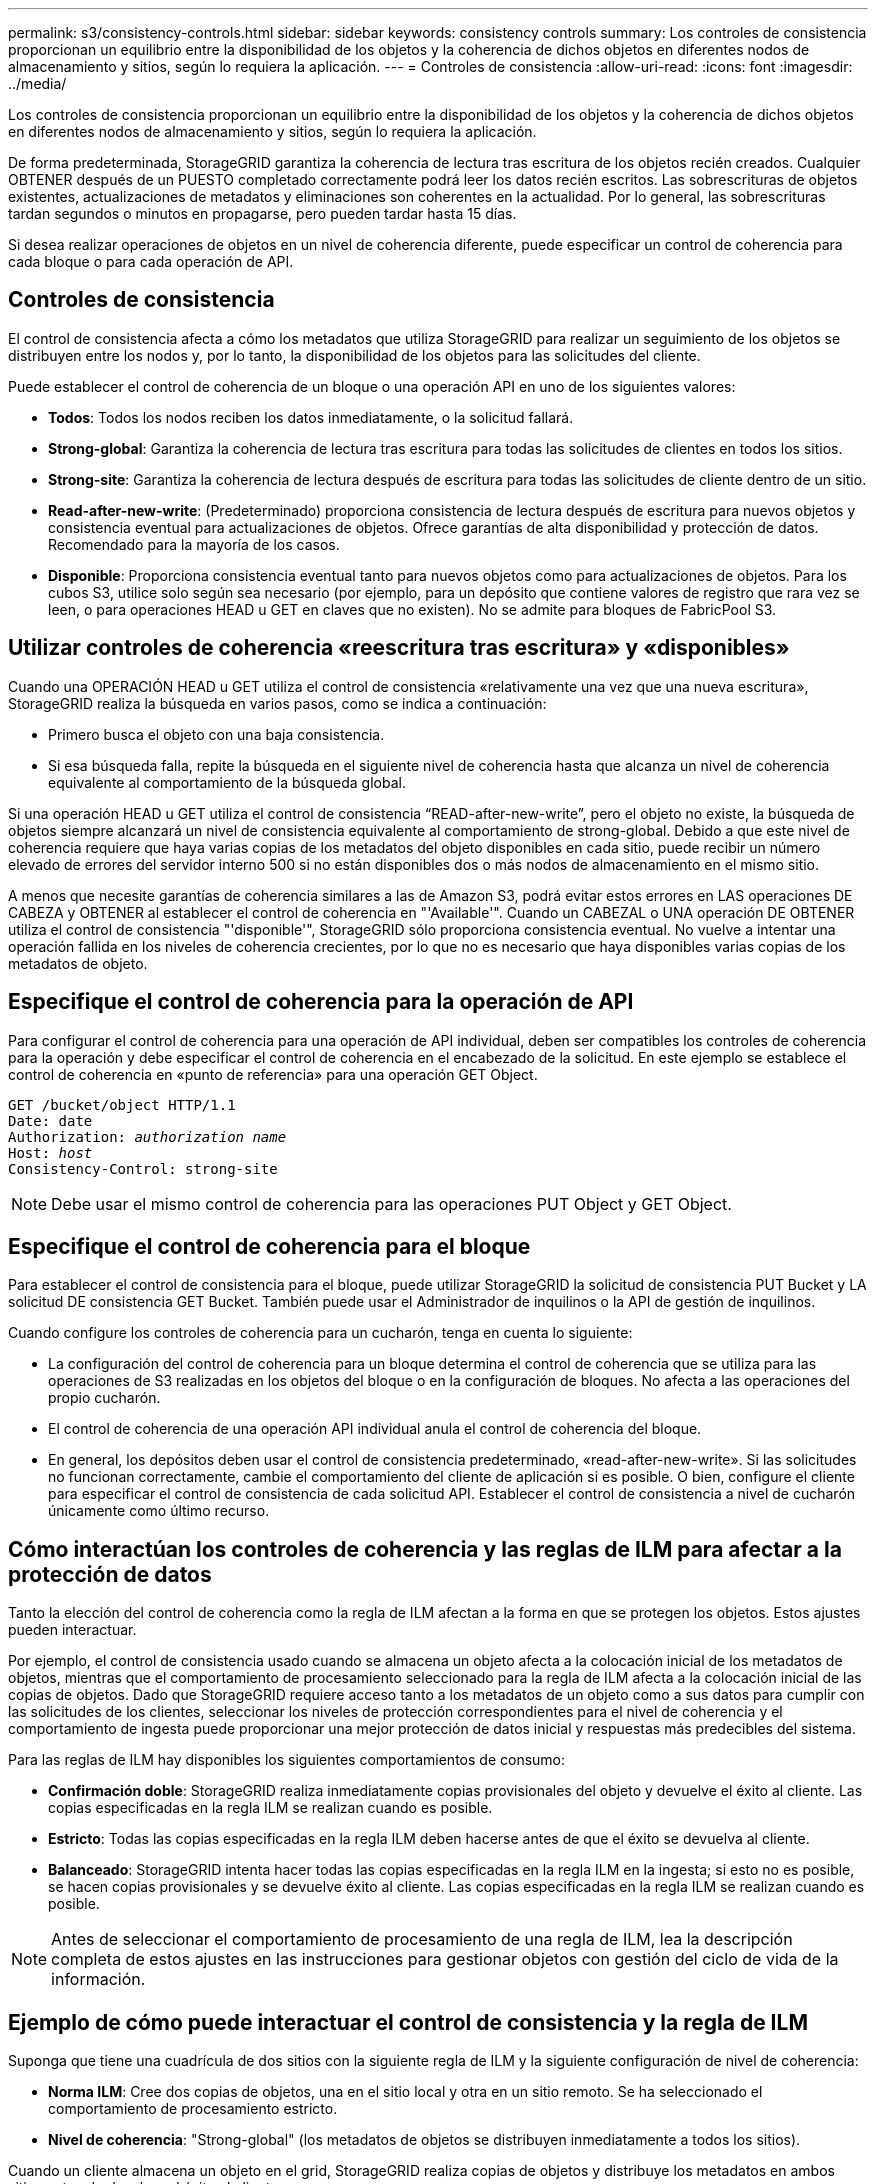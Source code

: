 ---
permalink: s3/consistency-controls.html 
sidebar: sidebar 
keywords: consistency controls 
summary: Los controles de consistencia proporcionan un equilibrio entre la disponibilidad de los objetos y la coherencia de dichos objetos en diferentes nodos de almacenamiento y sitios, según lo requiera la aplicación. 
---
= Controles de consistencia
:allow-uri-read: 
:icons: font
:imagesdir: ../media/


[role="lead"]
Los controles de consistencia proporcionan un equilibrio entre la disponibilidad de los objetos y la coherencia de dichos objetos en diferentes nodos de almacenamiento y sitios, según lo requiera la aplicación.

De forma predeterminada, StorageGRID garantiza la coherencia de lectura tras escritura de los objetos recién creados. Cualquier OBTENER después de un PUESTO completado correctamente podrá leer los datos recién escritos. Las sobrescrituras de objetos existentes, actualizaciones de metadatos y eliminaciones son coherentes en la actualidad. Por lo general, las sobrescrituras tardan segundos o minutos en propagarse, pero pueden tardar hasta 15 días.

Si desea realizar operaciones de objetos en un nivel de coherencia diferente, puede especificar un control de coherencia para cada bloque o para cada operación de API.



== Controles de consistencia

El control de consistencia afecta a cómo los metadatos que utiliza StorageGRID para realizar un seguimiento de los objetos se distribuyen entre los nodos y, por lo tanto, la disponibilidad de los objetos para las solicitudes del cliente.

Puede establecer el control de coherencia de un bloque o una operación API en uno de los siguientes valores:

* *Todos*: Todos los nodos reciben los datos inmediatamente, o la solicitud fallará.
* *Strong-global*: Garantiza la coherencia de lectura tras escritura para todas las solicitudes de clientes en todos los sitios.
* *Strong-site*: Garantiza la coherencia de lectura después de escritura para todas las solicitudes de cliente dentro de un sitio.
* *Read-after-new-write*: (Predeterminado) proporciona consistencia de lectura después de escritura para nuevos objetos y consistencia eventual para actualizaciones de objetos. Ofrece garantías de alta disponibilidad y protección de datos. Recomendado para la mayoría de los casos.
* *Disponible*: Proporciona consistencia eventual tanto para nuevos objetos como para actualizaciones de objetos. Para los cubos S3, utilice solo según sea necesario (por ejemplo, para un depósito que contiene valores de registro que rara vez se leen, o para operaciones HEAD u GET en claves que no existen). No se admite para bloques de FabricPool S3.




== Utilizar controles de coherencia «reescritura tras escritura» y «disponibles»

Cuando una OPERACIÓN HEAD u GET utiliza el control de consistencia «relativamente una vez que una nueva escritura», StorageGRID realiza la búsqueda en varios pasos, como se indica a continuación:

* Primero busca el objeto con una baja consistencia.
* Si esa búsqueda falla, repite la búsqueda en el siguiente nivel de coherencia hasta que alcanza un nivel de coherencia equivalente al comportamiento de la búsqueda global.


Si una operación HEAD u GET utiliza el control de consistencia “READ-after-new-write”, pero el objeto no existe, la búsqueda de objetos siempre alcanzará un nivel de consistencia equivalente al comportamiento de strong-global. Debido a que este nivel de coherencia requiere que haya varias copias de los metadatos del objeto disponibles en cada sitio, puede recibir un número elevado de errores del servidor interno 500 si no están disponibles dos o más nodos de almacenamiento en el mismo sitio.

A menos que necesite garantías de coherencia similares a las de Amazon S3, podrá evitar estos errores en LAS operaciones DE CABEZA y OBTENER al establecer el control de coherencia en "'Available'". Cuando un CABEZAL o UNA operación DE OBTENER utiliza el control de consistencia "'disponible'", StorageGRID sólo proporciona consistencia eventual. No vuelve a intentar una operación fallida en los niveles de coherencia crecientes, por lo que no es necesario que haya disponibles varias copias de los metadatos de objeto.



== Especifique el control de coherencia para la operación de API

Para configurar el control de coherencia para una operación de API individual, deben ser compatibles los controles de coherencia para la operación y debe especificar el control de coherencia en el encabezado de la solicitud. En este ejemplo se establece el control de coherencia en «punto de referencia» para una operación GET Object.

[listing, subs="specialcharacters,quotes"]
----
GET /bucket/object HTTP/1.1
Date: date
Authorization: _authorization name_
Host: _host_
Consistency-Control: strong-site
----

NOTE: Debe usar el mismo control de coherencia para las operaciones PUT Object y GET Object.



== Especifique el control de coherencia para el bloque

Para establecer el control de consistencia para el bloque, puede utilizar StorageGRID la solicitud de consistencia PUT Bucket y LA solicitud DE consistencia GET Bucket. También puede usar el Administrador de inquilinos o la API de gestión de inquilinos.

Cuando configure los controles de coherencia para un cucharón, tenga en cuenta lo siguiente:

* La configuración del control de coherencia para un bloque determina el control de coherencia que se utiliza para las operaciones de S3 realizadas en los objetos del bloque o en la configuración de bloques. No afecta a las operaciones del propio cucharón.
* El control de coherencia de una operación API individual anula el control de coherencia del bloque.
* En general, los depósitos deben usar el control de consistencia predeterminado, «read-after-new-write». Si las solicitudes no funcionan correctamente, cambie el comportamiento del cliente de aplicación si es posible. O bien, configure el cliente para especificar el control de consistencia de cada solicitud API. Establecer el control de consistencia a nivel de cucharón únicamente como último recurso.




== [[How-consistency-controls-and-ilm-rules-interact]]Cómo interactúan los controles de coherencia y las reglas de ILM para afectar a la protección de datos

Tanto la elección del control de coherencia como la regla de ILM afectan a la forma en que se protegen los objetos. Estos ajustes pueden interactuar.

Por ejemplo, el control de consistencia usado cuando se almacena un objeto afecta a la colocación inicial de los metadatos de objetos, mientras que el comportamiento de procesamiento seleccionado para la regla de ILM afecta a la colocación inicial de las copias de objetos. Dado que StorageGRID requiere acceso tanto a los metadatos de un objeto como a sus datos para cumplir con las solicitudes de los clientes, seleccionar los niveles de protección correspondientes para el nivel de coherencia y el comportamiento de ingesta puede proporcionar una mejor protección de datos inicial y respuestas más predecibles del sistema.

Para las reglas de ILM hay disponibles los siguientes comportamientos de consumo:

* *Confirmación doble*: StorageGRID realiza inmediatamente copias provisionales del objeto y devuelve el éxito al cliente. Las copias especificadas en la regla ILM se realizan cuando es posible.
* *Estricto*: Todas las copias especificadas en la regla ILM deben hacerse antes de que el éxito se devuelva al cliente.
* *Balanceado*: StorageGRID intenta hacer todas las copias especificadas en la regla ILM en la ingesta; si esto no es posible, se hacen copias provisionales y se devuelve éxito al cliente. Las copias especificadas en la regla ILM se realizan cuando es posible.



NOTE: Antes de seleccionar el comportamiento de procesamiento de una regla de ILM, lea la descripción completa de estos ajustes en las instrucciones para gestionar objetos con gestión del ciclo de vida de la información.



== Ejemplo de cómo puede interactuar el control de consistencia y la regla de ILM

Suponga que tiene una cuadrícula de dos sitios con la siguiente regla de ILM y la siguiente configuración de nivel de coherencia:

* *Norma ILM*: Cree dos copias de objetos, una en el sitio local y otra en un sitio remoto. Se ha seleccionado el comportamiento de procesamiento estricto.
* *Nivel de coherencia*: "Strong-global" (los metadatos de objetos se distribuyen inmediatamente a todos los sitios).


Cuando un cliente almacena un objeto en el grid, StorageGRID realiza copias de objetos y distribuye los metadatos en ambos sitios antes de devolver el éxito al cliente.

El objeto está completamente protegido contra la pérdida en el momento del mensaje de procesamiento correcto. Por ejemplo, si el sitio local se pierde poco después del procesamiento, seguirán existiendo copias de los datos del objeto y los metadatos del objeto en el sitio remoto. El objeto se puede recuperar completamente.

Si en su lugar usa la misma regla de ILM y el nivel de consistencia de «otrong-site», es posible que el cliente reciba un mensaje de éxito después de replicar los datos del objeto en el sitio remoto, pero antes de que los metadatos del objeto se distribuyan allí. En este caso, el nivel de protección de los metadatos de objetos no coincide con el nivel de protección de los datos de objetos. Si el sitio local se pierde poco después del procesamiento, se pierden los metadatos del objeto. No se puede recuperar el objeto.

La interrelación entre los niveles de coherencia y las reglas del ILM puede ser compleja. Póngase en contacto con NetApp si necesita ayuda.

.Información relacionada
link:../ilm/index.html["Gestión de objetos con ILM"]

link:get-bucket-consistency-request.html["OBTENGA coherencia de bloques"]

link:put-bucket-consistency-request.html["PONGA la consistencia del cucharón"]
